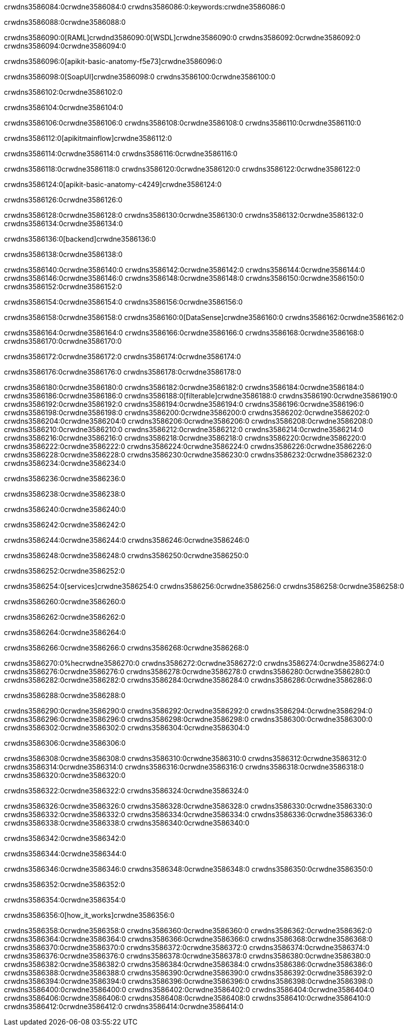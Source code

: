 crwdns3586084:0crwdne3586084:0
crwdns3586086:0:keywords:crwdne3586086:0

crwdns3586088:0crwdne3586088:0

crwdns3586090:0[RAML]crwdnd3586090:0[WSDL]crwdne3586090:0
crwdns3586092:0crwdne3586092:0
crwdns3586094:0crwdne3586094:0

crwdns3586096:0[apikit-basic-anatomy-f5e73]crwdne3586096:0

crwdns3586098:0[SoapUI]crwdne3586098:0 crwdns3586100:0crwdne3586100:0

crwdns3586102:0crwdne3586102:0

crwdns3586104:0crwdne3586104:0

crwdns3586106:0crwdne3586106:0
crwdns3586108:0crwdne3586108:0
crwdns3586110:0crwdne3586110:0

crwdns3586112:0[apikitmainflow]crwdne3586112:0

crwdns3586114:0crwdne3586114:0 crwdns3586116:0crwdne3586116:0

crwdns3586118:0crwdne3586118:0 crwdns3586120:0crwdne3586120:0 crwdns3586122:0crwdne3586122:0

crwdns3586124:0[apikit-basic-anatomy-c4249]crwdne3586124:0

crwdns3586126:0crwdne3586126:0

crwdns3586128:0crwdne3586128:0 crwdns3586130:0crwdne3586130:0 crwdns3586132:0crwdne3586132:0 crwdns3586134:0crwdne3586134:0

crwdns3586136:0[backend]crwdne3586136:0

crwdns3586138:0crwdne3586138:0

crwdns3586140:0crwdne3586140:0
crwdns3586142:0crwdne3586142:0
crwdns3586144:0crwdne3586144:0
crwdns3586146:0crwdne3586146:0
crwdns3586148:0crwdne3586148:0
crwdns3586150:0crwdne3586150:0
crwdns3586152:0crwdne3586152:0

crwdns3586154:0crwdne3586154:0 crwdns3586156:0crwdne3586156:0

crwdns3586158:0crwdne3586158:0 crwdns3586160:0[DataSense]crwdne3586160:0 crwdns3586162:0crwdne3586162:0

crwdns3586164:0crwdne3586164:0
crwdns3586166:0crwdne3586166:0
crwdns3586168:0crwdne3586168:0
crwdns3586170:0crwdne3586170:0

crwdns3586172:0crwdne3586172:0 crwdns3586174:0crwdne3586174:0

crwdns3586176:0crwdne3586176:0 crwdns3586178:0crwdne3586178:0 

crwdns3586180:0crwdne3586180:0
crwdns3586182:0crwdne3586182:0
crwdns3586184:0crwdne3586184:0
crwdns3586186:0crwdne3586186:0
crwdns3586188:0[filterable]crwdne3586188:0
crwdns3586190:0crwdne3586190:0
crwdns3586192:0crwdne3586192:0
crwdns3586194:0crwdne3586194:0
crwdns3586196:0crwdne3586196:0
crwdns3586198:0crwdne3586198:0
crwdns3586200:0crwdne3586200:0
crwdns3586202:0crwdne3586202:0
crwdns3586204:0crwdne3586204:0
crwdns3586206:0crwdne3586206:0
crwdns3586208:0crwdne3586208:0
crwdns3586210:0crwdne3586210:0
crwdns3586212:0crwdne3586212:0
crwdns3586214:0crwdne3586214:0
crwdns3586216:0crwdne3586216:0
crwdns3586218:0crwdne3586218:0
crwdns3586220:0crwdne3586220:0
crwdns3586222:0crwdne3586222:0
crwdns3586224:0crwdne3586224:0
crwdns3586226:0crwdne3586226:0
crwdns3586228:0crwdne3586228:0
crwdns3586230:0crwdne3586230:0
crwdns3586232:0crwdne3586232:0
crwdns3586234:0crwdne3586234:0

crwdns3586236:0crwdne3586236:0

crwdns3586238:0crwdne3586238:0

crwdns3586240:0crwdne3586240:0

crwdns3586242:0crwdne3586242:0

crwdns3586244:0crwdne3586244:0 crwdns3586246:0crwdne3586246:0

crwdns3586248:0crwdne3586248:0 crwdns3586250:0crwdne3586250:0

crwdns3586252:0crwdne3586252:0

crwdns3586254:0[services]crwdne3586254:0 crwdns3586256:0crwdne3586256:0 crwdns3586258:0crwdne3586258:0

crwdns3586260:0crwdne3586260:0

crwdns3586262:0crwdne3586262:0

crwdns3586264:0crwdne3586264:0

crwdns3586266:0crwdne3586266:0 crwdns3586268:0crwdne3586268:0

crwdns3586270:0%hecrwdne3586270:0
crwdns3586272:0crwdne3586272:0
crwdns3586274:0crwdne3586274:0
crwdns3586276:0crwdne3586276:0
crwdns3586278:0crwdne3586278:0
crwdns3586280:0crwdne3586280:0
crwdns3586282:0crwdne3586282:0
crwdns3586284:0crwdne3586284:0
crwdns3586286:0crwdne3586286:0

crwdns3586288:0crwdne3586288:0

crwdns3586290:0crwdne3586290:0
crwdns3586292:0crwdne3586292:0
crwdns3586294:0crwdne3586294:0
crwdns3586296:0crwdne3586296:0
crwdns3586298:0crwdne3586298:0
crwdns3586300:0crwdne3586300:0
crwdns3586302:0crwdne3586302:0
crwdns3586304:0crwdne3586304:0

crwdns3586306:0crwdne3586306:0

crwdns3586308:0crwdne3586308:0 crwdns3586310:0crwdne3586310:0
crwdns3586312:0crwdne3586312:0
crwdns3586314:0crwdne3586314:0
crwdns3586316:0crwdne3586316:0
crwdns3586318:0crwdne3586318:0 crwdns3586320:0crwdne3586320:0

crwdns3586322:0crwdne3586322:0 crwdns3586324:0crwdne3586324:0

crwdns3586326:0crwdne3586326:0
crwdns3586328:0crwdne3586328:0
crwdns3586330:0crwdne3586330:0
crwdns3586332:0crwdne3586332:0
crwdns3586334:0crwdne3586334:0
crwdns3586336:0crwdne3586336:0
crwdns3586338:0crwdne3586338:0
crwdns3586340:0crwdne3586340:0

crwdns3586342:0crwdne3586342:0

crwdns3586344:0crwdne3586344:0

crwdns3586346:0crwdne3586346:0 crwdns3586348:0crwdne3586348:0 crwdns3586350:0crwdne3586350:0

crwdns3586352:0crwdne3586352:0

crwdns3586354:0crwdne3586354:0

crwdns3586356:0[how_it_works]crwdne3586356:0

crwdns3586358:0crwdne3586358:0 crwdns3586360:0crwdne3586360:0
crwdns3586362:0crwdne3586362:0 crwdns3586364:0crwdne3586364:0
crwdns3586366:0crwdne3586366:0 crwdns3586368:0crwdne3586368:0
crwdns3586370:0crwdne3586370:0 crwdns3586372:0crwdne3586372:0 crwdns3586374:0crwdne3586374:0
crwdns3586376:0crwdne3586376:0 crwdns3586378:0crwdne3586378:0
crwdns3586380:0crwdne3586380:0 crwdns3586382:0crwdne3586382:0 crwdns3586384:0crwdne3586384:0
crwdns3586386:0crwdne3586386:0 crwdns3586388:0crwdne3586388:0 crwdns3586390:0crwdne3586390:0
crwdns3586392:0crwdne3586392:0 crwdns3586394:0crwdne3586394:0
crwdns3586396:0crwdne3586396:0 crwdns3586398:0crwdne3586398:0
crwdns3586400:0crwdne3586400:0 crwdns3586402:0crwdne3586402:0
crwdns3586404:0crwdne3586404:0 crwdns3586406:0crwdne3586406:0
crwdns3586408:0crwdne3586408:0 crwdns3586410:0crwdne3586410:0
crwdns3586412:0crwdne3586412:0 crwdns3586414:0crwdne3586414:0
